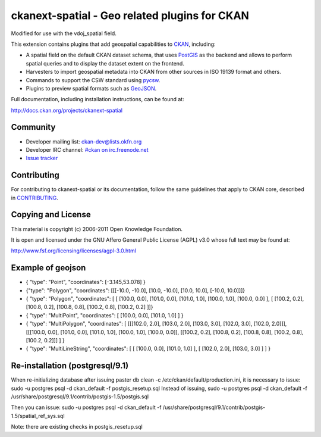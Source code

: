 ==============================================
ckanext-spatial - Geo related plugins for CKAN
==============================================
Modified for use with the vdoj_spatial field.

This extension contains plugins that add geospatial capabilities to CKAN_,
including:

* A spatial field on the default CKAN dataset schema, that uses PostGIS_
  as the backend and allows to perform spatial queries and to display the
  dataset extent on the frontend.
* Harvesters to import geospatial metadata into CKAN from other sources
  in ISO 19139 format and others.
* Commands to support the CSW standard using pycsw_.
* Plugins to preview spatial formats such as GeoJSON_.

Full documentation, including installation instructions, can be found at:
    
http://docs.ckan.org/projects/ckanext-spatial


Community
---------

* Developer mailing list: `ckan-dev@lists.okfn.org <http://lists.okfn.org/mailman/listinfo/ckan-dev>`_
* Developer IRC channel: `#ckan on irc.freenode.net <http://webchat.freenode.net/?channels=ckan>`_
* `Issue tracker <https://github.com/okfn/ckanext-spatial/issues>`_


Contributing
------------

For contributing to ckanext-spatial or its documentation, follow the same
guidelines that apply to CKAN core, described in
`CONTRIBUTING <https://github.com/okfn/ckan/blob/master/CONTRIBUTING.rst>`_.


Copying and License
-------------------

This material is copyright (c) 2006-2011 Open Knowledge Foundation.

It is open and licensed under the GNU Affero General Public License (AGPL) v3.0
whose full text may be found at:

http://www.fsf.org/licensing/licenses/agpl-3.0.html

.. _CKAN: http://ckan.org
.. _PostGIS: http://postgis.org
.. _pycsw: http://pycsw.org
.. _GeoJSON: http://geojson.org


Example of geojson
-------------------
* { "type": "Point", "coordinates": [-3.145,53.078] }

* {"type": "Polygon", "coordinates": [[[-10.0, -10.0], [10.0, -10.0], [10.0, 10.0], [-10.0, 10.0]]]}

* { "type": "Polygon", "coordinates": [ [ [100.0, 0.0], [101.0, 0.0], [101.0, 1.0], [100.0, 1.0], [100.0, 0.0] ], [ [100.2, 0.2], [100.8, 0.2], [100.8, 0.8], [100.2, 0.8], [100.2, 0.2] ]]}

* { "type": "MultiPoint",     "coordinates": [ [100.0, 0.0], [101.0, 1.0] ]    }

* { "type": "MultiPolygon",   "coordinates": [ [[[102.0, 2.0], [103.0, 2.0], [103.0, 3.0], [102.0, 3.0], [102.0, 2.0]]], [[[100.0, 0.0], [101.0, 0.0], [101.0, 1.0], [100.0, 1.0], [100.0, 0.0]], [[100.2, 0.2], [100.8, 0.2], [100.8, 0.8], [100.2, 0.8], [100.2, 0.2]]] ] }

* { "type": "MultiLineString", "coordinates": [ [ [100.0, 0.0], [101.0, 1.0] ], [ [102.0, 2.0], [103.0, 3.0] ] ] }


Re-installation (postgresql/9.1)
-------------------
When re-initializing database after issuing paster db clean -c /etc/ckan/default/production.ini, it is necessary to issue: sudo -u postgres psql -d ckan_default -f postgis_resetup.sql
Instead of issuing, sudo -u postgres psql -d ckan_default -f /usr/share/postgresql/9.1/contrib/postgis-1.5/postgis.sql 

Then you can issue: sudo -u postgres psql -d ckan_default -f /usr/share/postgresql/9.1/contrib/postgis-1.5/spatial_ref_sys.sql

Note: there are existing checks in postgis_resetup.sql
